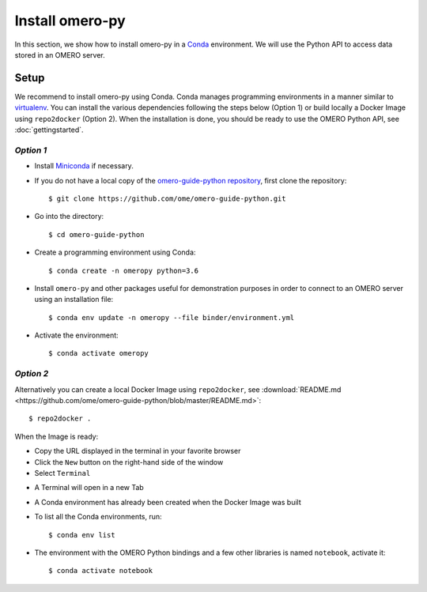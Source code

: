 Install omero-py
================

In this section, we show how to install omero-py in a `Conda <https://conda.io/en/latest/>`_ environment.
We will use the Python API to access data stored in an OMERO server.


**Setup**
---------

We recommend to install omero-py using Conda.
Conda manages programming environments in a manner similar to 
`virtualenv <https://virtualenv.pypa.io/en/stable/>`_.
You can install the various dependencies following the steps below (Option 1) or build locally a Docker Image
using ``repo2docker`` (Option 2). When the installation is done, you should be ready to use the OMERO Python API, see :doc:`gettingstarted`.

*Option 1*
~~~~~~~~~~

- Install `Miniconda <https://docs.conda.io/en/latest/miniconda.html>`_ if necessary.

- If you do not have a local copy of the `omero-guide-python repository <https://github.com/ome/omero-guide-python>`_, first clone the repository::

    $ git clone https://github.com/ome/omero-guide-python.git

- Go into the directory::

    $ cd omero-guide-python

- Create a programming environment using Conda::

    $ conda create -n omeropy python=3.6

- Install ``omero-py`` and other packages useful for demonstration purposes in order to connect to an OMERO server using an installation file::

    $ conda env update -n omeropy --file binder/environment.yml 

- Activate the environment::

    $ conda activate omeropy

*Option 2*
~~~~~~~~~~

Alternatively you can create a local Docker Image using ``repo2docker``, see :download:`README.md <https://github.com/ome/omero-guide-python/blob/master/README.md>`::

    $ repo2docker .

When the Image is ready:

- Copy the URL displayed in the terminal in your favorite browser

- Click the ``New`` button on the right-hand side of the window

- Select ``Terminal``

.. image:: images/terminal.png

- A Terminal will open in a new Tab

- A Conda environment has already been created when the Docker Image was built

- To list all the Conda environments, run::

    $ conda env list

- The environment with the OMERO Python bindings and a few other libraries is named ``notebook``, activate it::

    $ conda activate notebook
